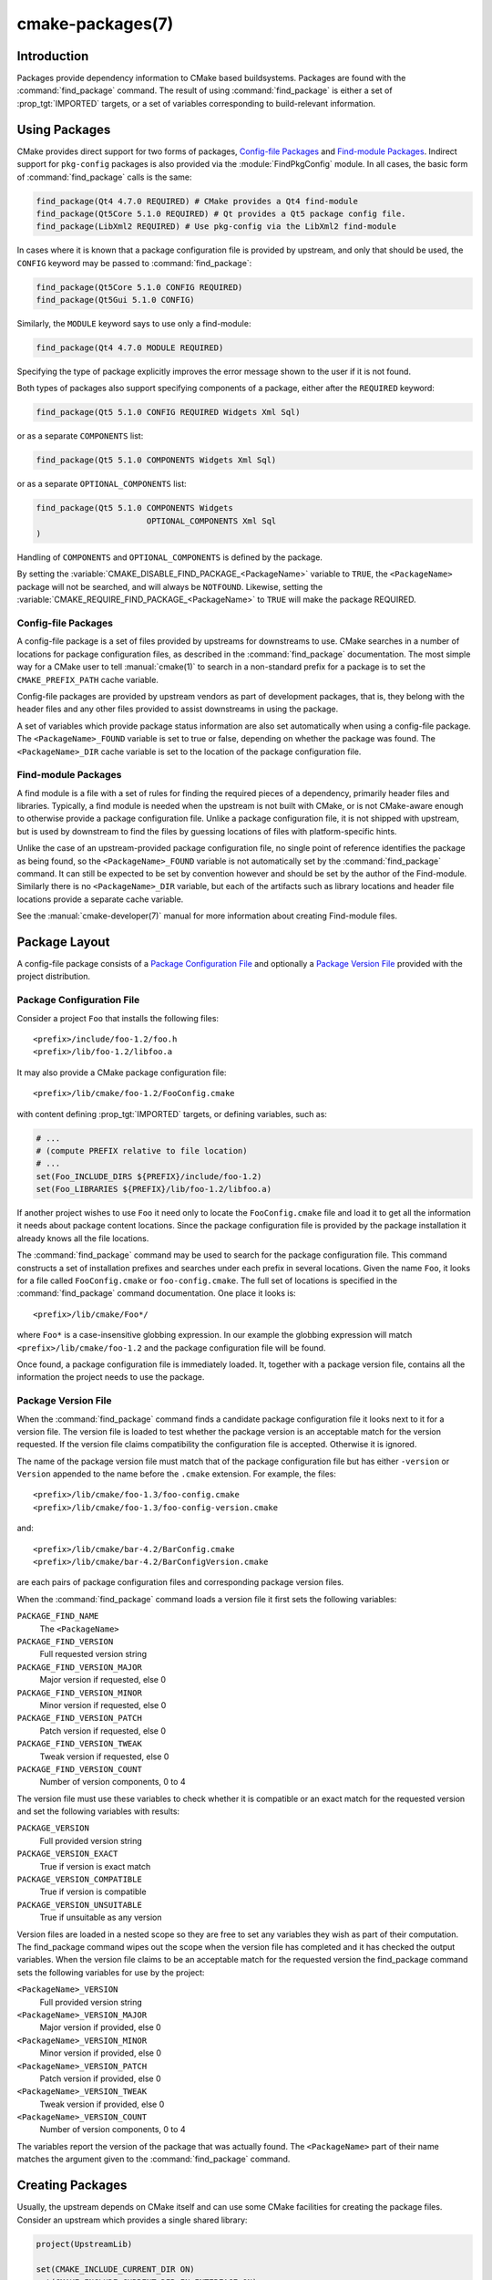 .. cmake-manual-description: CMake Packages Reference

cmake-packages(7)
*****************

.. only:: html

   .. contents::

Introduction
============

Packages provide dependency information to CMake based buildsystems.  Packages
are found with the :command:`find_package` command.  The result of
using :command:`find_package` is either a set of :prop_tgt:`IMPORTED` targets, or
a set of variables corresponding to build-relevant information.

Using Packages
==============

CMake provides direct support for two forms of packages,
`Config-file Packages`_ and `Find-module Packages`_.
Indirect support for ``pkg-config`` packages is also provided via
the :module:`FindPkgConfig` module.  In all cases, the basic form
of :command:`find_package` calls is the same:

.. code-block:: cmake

  find_package(Qt4 4.7.0 REQUIRED) # CMake provides a Qt4 find-module
  find_package(Qt5Core 5.1.0 REQUIRED) # Qt provides a Qt5 package config file.
  find_package(LibXml2 REQUIRED) # Use pkg-config via the LibXml2 find-module

In cases where it is known that a package configuration file is provided by
upstream, and only that should be used, the ``CONFIG`` keyword may be passed
to :command:`find_package`:

.. code-block:: cmake

  find_package(Qt5Core 5.1.0 CONFIG REQUIRED)
  find_package(Qt5Gui 5.1.0 CONFIG)

Similarly, the ``MODULE`` keyword says to use only a find-module:

.. code-block:: cmake

  find_package(Qt4 4.7.0 MODULE REQUIRED)

Specifying the type of package explicitly improves the error message shown to
the user if it is not found.

Both types of packages also support specifying components of a package,
either after the ``REQUIRED`` keyword:

.. code-block:: cmake

  find_package(Qt5 5.1.0 CONFIG REQUIRED Widgets Xml Sql)

or as a separate ``COMPONENTS`` list:

.. code-block:: cmake

  find_package(Qt5 5.1.0 COMPONENTS Widgets Xml Sql)

or as a separate ``OPTIONAL_COMPONENTS`` list:

.. code-block:: cmake

  find_package(Qt5 5.1.0 COMPONENTS Widgets
                         OPTIONAL_COMPONENTS Xml Sql
  )

Handling of ``COMPONENTS`` and ``OPTIONAL_COMPONENTS`` is defined by the
package.

By setting the :variable:`CMAKE_DISABLE_FIND_PACKAGE_<PackageName>` variable to
``TRUE``, the ``<PackageName>`` package will not be searched, and will always
be ``NOTFOUND``. Likewise, setting the
:variable:`CMAKE_REQUIRE_FIND_PACKAGE_<PackageName>` to ``TRUE`` will make the
package REQUIRED.

.. _`Config File Packages`:

Config-file Packages
--------------------

A config-file package is a set of files provided by upstreams for downstreams
to use. CMake searches in a number of locations for package configuration files, as
described in the :command:`find_package` documentation.  The most simple way for
a CMake user to tell :manual:`cmake(1)` to search in a non-standard prefix for
a package is to set the ``CMAKE_PREFIX_PATH`` cache variable.

Config-file packages are provided by upstream vendors as part of development
packages, that is, they belong with the header files and any other files
provided to assist downstreams in using the package.

A set of variables which provide package status information are also set
automatically when using a config-file package.  The ``<PackageName>_FOUND``
variable is set to true or false, depending on whether the package was
found.  The ``<PackageName>_DIR`` cache variable is set to the location of the
package configuration file.

Find-module Packages
--------------------

A find module is a file with a set of rules for finding the required pieces of
a dependency, primarily header files and libraries.  Typically, a find module
is needed when the upstream is not built with CMake, or is not CMake-aware
enough to otherwise provide a package configuration file.  Unlike a package configuration
file, it is not shipped with upstream, but is used by downstream to find the
files by guessing locations of files with platform-specific hints.

Unlike the case of an upstream-provided package configuration file, no single point
of reference identifies the package as being found, so the ``<PackageName>_FOUND``
variable is not automatically set by the :command:`find_package` command.  It
can still be expected to be set by convention however and should be set by
the author of the Find-module.  Similarly there is no ``<PackageName>_DIR`` variable,
but each of the artifacts such as library locations and header file locations
provide a separate cache variable.

See the :manual:`cmake-developer(7)` manual for more information about creating
Find-module files.

Package Layout
==============

A config-file package consists of a `Package Configuration File`_ and
optionally a `Package Version File`_ provided with the project distribution.

Package Configuration File
--------------------------

Consider a project ``Foo`` that installs the following files::

  <prefix>/include/foo-1.2/foo.h
  <prefix>/lib/foo-1.2/libfoo.a

It may also provide a CMake package configuration file::

  <prefix>/lib/cmake/foo-1.2/FooConfig.cmake

with content defining :prop_tgt:`IMPORTED` targets, or defining variables, such
as:

.. code-block:: cmake

  # ...
  # (compute PREFIX relative to file location)
  # ...
  set(Foo_INCLUDE_DIRS ${PREFIX}/include/foo-1.2)
  set(Foo_LIBRARIES ${PREFIX}/lib/foo-1.2/libfoo.a)

If another project wishes to use ``Foo`` it need only to locate the ``FooConfig.cmake``
file and load it to get all the information it needs about package content
locations.  Since the package configuration file is provided by the package
installation it already knows all the file locations.

The :command:`find_package` command may be used to search for the package
configuration file.  This command constructs a set of installation prefixes
and searches under each prefix in several locations.  Given the name ``Foo``,
it looks for a file called ``FooConfig.cmake`` or ``foo-config.cmake``.
The full set of locations is specified in the :command:`find_package` command
documentation. One place it looks is::

 <prefix>/lib/cmake/Foo*/

where ``Foo*`` is a case-insensitive globbing expression.  In our example the
globbing expression will match ``<prefix>/lib/cmake/foo-1.2`` and the package
configuration file will be found.

Once found, a package configuration file is immediately loaded.  It, together
with a package version file, contains all the information the project needs to
use the package.

Package Version File
--------------------

When the :command:`find_package` command finds a candidate package configuration
file it looks next to it for a version file. The version file is loaded to test
whether the package version is an acceptable match for the version requested.
If the version file claims compatibility the configuration file is accepted.
Otherwise it is ignored.

The name of the package version file must match that of the package configuration
file but has either ``-version`` or ``Version`` appended to the name before
the ``.cmake`` extension.  For example, the files::

 <prefix>/lib/cmake/foo-1.3/foo-config.cmake
 <prefix>/lib/cmake/foo-1.3/foo-config-version.cmake

and::

 <prefix>/lib/cmake/bar-4.2/BarConfig.cmake
 <prefix>/lib/cmake/bar-4.2/BarConfigVersion.cmake

are each pairs of package configuration files and corresponding package version
files.

When the :command:`find_package` command loads a version file it first sets the
following variables:

``PACKAGE_FIND_NAME``
 The ``<PackageName>``

``PACKAGE_FIND_VERSION``
 Full requested version string

``PACKAGE_FIND_VERSION_MAJOR``
 Major version if requested, else 0

``PACKAGE_FIND_VERSION_MINOR``
 Minor version if requested, else 0

``PACKAGE_FIND_VERSION_PATCH``
 Patch version if requested, else 0

``PACKAGE_FIND_VERSION_TWEAK``
 Tweak version if requested, else 0

``PACKAGE_FIND_VERSION_COUNT``
 Number of version components, 0 to 4

The version file must use these variables to check whether it is compatible or
an exact match for the requested version and set the following variables with
results:

``PACKAGE_VERSION``
 Full provided version string

``PACKAGE_VERSION_EXACT``
 True if version is exact match

``PACKAGE_VERSION_COMPATIBLE``
 True if version is compatible

``PACKAGE_VERSION_UNSUITABLE``
 True if unsuitable as any version

Version files are loaded in a nested scope so they are free to set any variables
they wish as part of their computation. The find_package command wipes out the
scope when the version file has completed and it has checked the output
variables. When the version file claims to be an acceptable match for the
requested version the find_package command sets the following variables for
use by the project:

``<PackageName>_VERSION``
 Full provided version string

``<PackageName>_VERSION_MAJOR``
 Major version if provided, else 0

``<PackageName>_VERSION_MINOR``
 Minor version if provided, else 0

``<PackageName>_VERSION_PATCH``
 Patch version if provided, else 0

``<PackageName>_VERSION_TWEAK``
 Tweak version if provided, else 0

``<PackageName>_VERSION_COUNT``
 Number of version components, 0 to 4

The variables report the version of the package that was actually found.
The ``<PackageName>`` part of their name matches the argument given to the
:command:`find_package` command.

.. _`Creating Packages`:

Creating Packages
=================

Usually, the upstream depends on CMake itself and can use some CMake facilities
for creating the package files. Consider an upstream which provides a single
shared library:

.. code-block:: cmake

  project(UpstreamLib)

  set(CMAKE_INCLUDE_CURRENT_DIR ON)
  set(CMAKE_INCLUDE_CURRENT_DIR_IN_INTERFACE ON)

  set(Upstream_VERSION 3.4.1)

  include(GenerateExportHeader)

  add_library(ClimbingStats SHARED climbingstats.cpp)
  generate_export_header(ClimbingStats)
  set_property(TARGET ClimbingStats PROPERTY VERSION ${Upstream_VERSION})
  set_property(TARGET ClimbingStats PROPERTY SOVERSION 3)
  set_property(TARGET ClimbingStats PROPERTY
    INTERFACE_ClimbingStats_MAJOR_VERSION 3)
  set_property(TARGET ClimbingStats APPEND PROPERTY
    COMPATIBLE_INTERFACE_STRING ClimbingStats_MAJOR_VERSION
  )

  install(TARGETS ClimbingStats EXPORT ClimbingStatsTargets
    LIBRARY DESTINATION lib
    ARCHIVE DESTINATION lib
    RUNTIME DESTINATION bin
    INCLUDES DESTINATION include
  )
  install(
    FILES
      climbingstats.h
      "${CMAKE_CURRENT_BINARY_DIR}/climbingstats_export.h"
    DESTINATION
      include
    COMPONENT
      Devel
  )

  include(CMakePackageConfigHelpers)
  write_basic_package_version_file(
    "${CMAKE_CURRENT_BINARY_DIR}/ClimbingStats/ClimbingStatsConfigVersion.cmake"
    VERSION ${Upstream_VERSION}
    COMPATIBILITY AnyNewerVersion
  )

  export(EXPORT ClimbingStatsTargets
    FILE "${CMAKE_CURRENT_BINARY_DIR}/ClimbingStats/ClimbingStatsTargets.cmake"
    NAMESPACE Upstream::
  )
  configure_file(cmake/ClimbingStatsConfig.cmake
    "${CMAKE_CURRENT_BINARY_DIR}/ClimbingStats/ClimbingStatsConfig.cmake"
    COPYONLY
  )

  set(ConfigPackageLocation lib/cmake/ClimbingStats)
  install(EXPORT ClimbingStatsTargets
    FILE
      ClimbingStatsTargets.cmake
    NAMESPACE
      Upstream::
    DESTINATION
      ${ConfigPackageLocation}
  )
  install(
    FILES
      cmake/ClimbingStatsConfig.cmake
      "${CMAKE_CURRENT_BINARY_DIR}/ClimbingStats/ClimbingStatsConfigVersion.cmake"
    DESTINATION
      ${ConfigPackageLocation}
    COMPONENT
      Devel
  )

The :module:`CMakePackageConfigHelpers` module provides a macro for creating
a simple ``ConfigVersion.cmake`` file.  This file sets the version of the
package.  It is read by CMake when :command:`find_package` is called to
determine the compatibility with the requested version, and to set some
version-specific variables ``<PackageName>_VERSION``, ``<PackageName>_VERSION_MAJOR``,
``<PackageName>_VERSION_MINOR`` etc.  The :command:`install(EXPORT)` command is
used to export the targets in the ``ClimbingStatsTargets`` export-set, defined
previously by the :command:`install(TARGETS)` command. This command generates
the ``ClimbingStatsTargets.cmake`` file to contain :prop_tgt:`IMPORTED`
targets, suitable for use by downstreams and arranges to install it to
``lib/cmake/ClimbingStats``.  The generated ``ClimbingStatsConfigVersion.cmake``
and a ``cmake/ClimbingStatsConfig.cmake`` are installed to the same location,
completing the package.

The generated :prop_tgt:`IMPORTED` targets have appropriate properties set
to define their :ref:`usage requirements <Target Usage Requirements>`, such as
:prop_tgt:`INTERFACE_INCLUDE_DIRECTORIES`,
:prop_tgt:`INTERFACE_COMPILE_DEFINITIONS` and other relevant built-in
``INTERFACE_`` properties.  The ``INTERFACE`` variant of user-defined
properties listed in :prop_tgt:`COMPATIBLE_INTERFACE_STRING` and
other :ref:`Compatible Interface Properties` are also propagated to the
generated :prop_tgt:`IMPORTED` targets.  In the above case,
``ClimbingStats_MAJOR_VERSION`` is defined as a string which must be
compatible among the dependencies of any depender.  By setting this custom
defined user property in this version and in the next version of
``ClimbingStats``, :manual:`cmake(1)` will issue a diagnostic if there is an
attempt to use version 3 together with version 4.  Packages can choose to
employ such a pattern if different major versions of the package are designed
to be incompatible.

A ``NAMESPACE`` with double-colons is specified when exporting the targets
for installation.  This convention of double-colons gives CMake a hint that
the name is an :prop_tgt:`IMPORTED` target when it is used by downstreams
with the :command:`target_link_libraries` command.  This way, CMake can
issue a diagnostic if the package providing it has not yet been found.

In this case, when using :command:`install(TARGETS)` the ``INCLUDES DESTINATION``
was specified.  This causes the ``IMPORTED`` targets to have their
:prop_tgt:`INTERFACE_INCLUDE_DIRECTORIES` populated with the ``include``
directory in the :variable:`CMAKE_INSTALL_PREFIX`.  When the ``IMPORTED``
target is used by downstream, it automatically consumes the entries from
that property.

Creating a Package Configuration File
-------------------------------------

In this case, the ``ClimbingStatsConfig.cmake`` file could be as simple as:

.. code-block:: cmake

  include("${CMAKE_CURRENT_LIST_DIR}/ClimbingStatsTargets.cmake")

As this allows downstreams to use the ``IMPORTED`` targets.  If any macros
should be provided by the ``ClimbingStats`` package, they should
be in a separate file which is installed to the same location as the
``ClimbingStatsConfig.cmake`` file, and included from there.

This can also be extended to cover dependencies:

.. code-block:: cmake

  # ...
  add_library(ClimbingStats SHARED climbingstats.cpp)
  generate_export_header(ClimbingStats)

  find_package(Stats 2.6.4 REQUIRED)
  target_link_libraries(ClimbingStats PUBLIC Stats::Types)

As the ``Stats::Types`` target is a ``PUBLIC`` dependency of ``ClimbingStats``,
downstreams must also find the ``Stats`` package and link to the ``Stats::Types``
library.  The ``Stats`` package should be found in the ``ClimbingStatsConfig.cmake``
file to ensure this.  The ``find_dependency`` macro from the
:module:`CMakeFindDependencyMacro` helps with this by propagating
whether the package is ``REQUIRED``, or ``QUIET`` etc.  All ``REQUIRED``
dependencies of a package should be found in the ``Config.cmake`` file:

.. code-block:: cmake

  include(CMakeFindDependencyMacro)
  find_dependency(Stats 2.6.4)

  include("${CMAKE_CURRENT_LIST_DIR}/ClimbingStatsTargets.cmake")
  include("${CMAKE_CURRENT_LIST_DIR}/ClimbingStatsMacros.cmake")

The ``find_dependency`` macro also sets ``ClimbingStats_FOUND`` to ``False`` if
the dependency is not found, along with a diagnostic that the ``ClimbingStats``
package can not be used without the ``Stats`` package.

If ``COMPONENTS`` are specified when the downstream uses :command:`find_package`,
they are listed in the ``<PackageName>_FIND_COMPONENTS`` variable. If a particular
component is non-optional, then the ``<PackageName>_FIND_REQUIRED_<comp>`` will
be true. This can be tested with logic in the package configuration file:

.. code-block:: cmake

  include(CMakeFindDependencyMacro)
  find_dependency(Stats 2.6.4)

  include("${CMAKE_CURRENT_LIST_DIR}/ClimbingStatsTargets.cmake")
  include("${CMAKE_CURRENT_LIST_DIR}/ClimbingStatsMacros.cmake")

  set(_ClimbingStats_supported_components Plot Table)

  foreach(_comp ${ClimbingStats_FIND_COMPONENTS})
    if (NOT ";${_ClimbingStats_supported_components};" MATCHES ";${_comp};")
      set(ClimbingStats_FOUND False)
      set(ClimbingStats_NOT_FOUND_MESSAGE "Unsupported component: ${_comp}")
    endif()
    include("${CMAKE_CURRENT_LIST_DIR}/ClimbingStats${_comp}Targets.cmake")
  endforeach()

Here, the ``ClimbingStats_NOT_FOUND_MESSAGE`` is set to a diagnosis that the package
could not be found because an invalid component was specified.  This message
variable can be set for any case where the ``_FOUND`` variable is set to ``False``,
and will be displayed to the user.

Creating a Package Configuration File for the Build Tree
^^^^^^^^^^^^^^^^^^^^^^^^^^^^^^^^^^^^^^^^^^^^^^^^^^^^^^^^

The :command:`export(EXPORT)` command creates an :prop_tgt:`IMPORTED` targets
definition file which is specific to the build-tree, and is not relocatable.
This can similarly be used with a suitable package configuration file and
package version file to define a package for the build tree which may be used
without installation.  Consumers of the build tree can simply ensure that the
:variable:`CMAKE_PREFIX_PATH` contains the build directory, or set the
``ClimbingStats_DIR`` to ``<build_dir>/ClimbingStats`` in the cache.

.. _`Creating Relocatable Packages`:

Creating Relocatable Packages
-----------------------------

A relocatable package must not reference absolute paths of files on
the machine where the package is built that will not exist on the
machines where the package may be installed.

Packages created by :command:`install(EXPORT)` are designed to be relocatable,
using paths relative to the location of the package itself.  When defining
the interface of a target for ``EXPORT``, keep in mind that the include
directories should be specified as relative paths which are relative to the
:variable:`CMAKE_INSTALL_PREFIX`:

.. code-block:: cmake

  target_include_directories(tgt INTERFACE
    # Wrong, not relocatable:
    $<INSTALL_INTERFACE:${CMAKE_INSTALL_PREFIX}/include/TgtName>
  )

  target_include_directories(tgt INTERFACE
    # Ok, relocatable:
    $<INSTALL_INTERFACE:include/TgtName>
  )

The ``$<INSTALL_PREFIX>``
:manual:`generator expression <cmake-generator-expressions(7)>` may be used as
a placeholder for the install prefix without resulting in a non-relocatable
package.  This is necessary if complex generator expressions are used:

.. code-block:: cmake

  target_include_directories(tgt INTERFACE
    # Ok, relocatable:
    $<INSTALL_INTERFACE:$<$<CONFIG:Debug>:$<INSTALL_PREFIX>/include/TgtName>>
  )

This also applies to paths referencing external dependencies.
It is not advisable to populate any properties which may contain
paths, such as :prop_tgt:`INTERFACE_INCLUDE_DIRECTORIES` and
:prop_tgt:`INTERFACE_LINK_LIBRARIES`, with paths relevant to dependencies.
For example, this code may not work well for a relocatable package:

.. code-block:: cmake

  target_link_libraries(ClimbingStats INTERFACE
    ${Foo_LIBRARIES} ${Bar_LIBRARIES}
    )
  target_include_directories(ClimbingStats INTERFACE
    "$<INSTALL_INTERFACE:${Foo_INCLUDE_DIRS};${Bar_INCLUDE_DIRS}>"
    )

The referenced variables may contain the absolute paths to libraries
and include directories **as found on the machine the package was made on**.
This would create a package with hard-coded paths to dependencies and not
suitable for relocation.

Ideally such dependencies should be used through their own
:ref:`IMPORTED targets <Imported Targets>` that have their own
:prop_tgt:`IMPORTED_LOCATION` and usage requirement properties
such as :prop_tgt:`INTERFACE_INCLUDE_DIRECTORIES` populated
appropriately.  Those imported targets may then be used with
the :command:`target_link_libraries` command for ``ClimbingStats``:

.. code-block:: cmake

  target_link_libraries(ClimbingStats INTERFACE Foo::Foo Bar::Bar)

With this approach the package references its external dependencies
only through the names of :ref:`IMPORTED targets <Imported Targets>`.
When a consumer uses the installed package, the consumer will run the
appropriate :command:`find_package` commands (via the ``find_dependency``
macro described above) to find the dependencies and populate the
imported targets with appropriate paths on their own machine.

Unfortunately many :manual:`modules <cmake-modules(7)>` shipped with
CMake do not yet provide :ref:`IMPORTED targets <Imported Targets>`
because their development pre-dated this approach.  This may improve
incrementally over time.  Workarounds to create relocatable packages
using such modules include:

* When building the package, specify each ``Foo_LIBRARY`` cache
  entry as just a library name, e.g. ``-DFoo_LIBRARY=foo``.  This
  tells the corresponding find module to populate the ``Foo_LIBRARIES``
  with just ``foo`` to ask the linker to search for the library
  instead of hard-coding a path.

* Or, after installing the package content but before creating the
  package installation binary for redistribution, manually replace
  the absolute paths with placeholders for substitution by the
  installation tool when the package is installed.

.. _`Package Registry`:

Package Registry
================

CMake provides two central locations to register packages that have
been built or installed anywhere on a system:

* `User Package Registry`_
* `System Package Registry`_

The registries are especially useful to help projects find packages in
non-standard install locations or directly in their own build trees.
A project may populate either the user or system registry (using its own
means, see below) to refer to its location.
In either case the package should store at the registered location a
`Package Configuration File`_ (``<PackageName>Config.cmake``) and optionally a
`Package Version File`_ (``<PackageName>ConfigVersion.cmake``).

The :command:`find_package` command searches the two package registries
as two of the search steps specified in its documentation.  If it has
sufficient permissions it also removes stale package registry entries
that refer to directories that do not exist or do not contain a matching
package configuration file.

.. _`User Package Registry`:

User Package Registry
---------------------

The User Package Registry is stored in a per-user location.
The :command:`export(PACKAGE)` command may be used to register a project
build tree in the user package registry.  CMake currently provides no
interface to add install trees to the user package registry.  Installers
must be manually taught to register their packages if desired.

On Windows the user package registry is stored in the Windows registry
under a key in ``HKEY_CURRENT_USER``.

A ``<PackageName>`` may appear under registry key::

  HKEY_CURRENT_USER\Software\Kitware\CMake\Packages\<PackageName>

as a ``REG_SZ`` value, with arbitrary name, that specifies the directory
containing the package configuration file.

On UNIX platforms the user package registry is stored in the user home
directory under ``~/.cmake/packages``.  A ``<PackageName>`` may appear under
the directory::

  ~/.cmake/packages/<PackageName>

as a file, with arbitrary name, whose content specifies the directory
containing the package configuration file.

.. _`System Package Registry`:

System Package Registry
-----------------------

The System Package Registry is stored in a system-wide location.
CMake currently provides no interface to add to the system package registry.
Installers must be manually taught to register their packages if desired.

On Windows the system package registry is stored in the Windows registry
under a key in ``HKEY_LOCAL_MACHINE``.  A ``<PackageName>`` may appear under
registry key::

  HKEY_LOCAL_MACHINE\Software\Kitware\CMake\Packages\<PackageName>

as a ``REG_SZ`` value, with arbitrary name, that specifies the directory
containing the package configuration file.

There is no system package registry on non-Windows platforms.

.. _`Disabling the Package Registry`:

Disabling the Package Registry
------------------------------

In some cases using the Package Registries is not desirable. CMake
allows one to disable them using the following variables:

* The :command:`export(PACKAGE)` command does not populate the user
  package registry when :policy:`CMP0090` is set to ``NEW`` unless the
  :variable:`CMAKE_EXPORT_PACKAGE_REGISTRY` variable explicitly enables it.
  When :policy:`CMP0090` is *not* set to ``NEW`` then
  :command:`export(PACKAGE)` populates the user package registry unless
  the :variable:`CMAKE_EXPORT_NO_PACKAGE_REGISTRY` variable explicitly
  disables it.
* :variable:`CMAKE_FIND_USE_PACKAGE_REGISTRY` disables the
  User Package Registry in all the :command:`find_package` calls when
  set to ``FALSE``.
* Deprecated :variable:`CMAKE_FIND_PACKAGE_NO_PACKAGE_REGISTRY` disables the
  User Package Registry in all the :command:`find_package` calls when set
  to ``TRUE``. This variable is ignored when
  :variable:`CMAKE_FIND_USE_PACKAGE_REGISTRY` has been set.
* :variable:`CMAKE_FIND_PACKAGE_NO_SYSTEM_PACKAGE_REGISTRY` disables
  the System Package Registry in all the :command:`find_package` calls.

Package Registry Example
------------------------

A simple convention for naming package registry entries is to use content
hashes.  They are deterministic and unlikely to collide
(:command:`export(PACKAGE)` uses this approach).
The name of an entry referencing a specific directory is simply the content
hash of the directory path itself.

If a project arranges for package registry entries to exist, such as::

 > reg query HKCU\Software\Kitware\CMake\Packages\MyPackage
 HKEY_CURRENT_USER\Software\Kitware\CMake\Packages\MyPackage
  45e7d55f13b87179bb12f907c8de6fc4 REG_SZ c:/Users/Me/Work/lib/cmake/MyPackage
  7b4a9844f681c80ce93190d4e3185db9 REG_SZ c:/Users/Me/Work/MyPackage-build

or

.. code-block:: console

 $ cat ~/.cmake/packages/MyPackage/7d1fb77e07ce59a81bed093bbee945bd
 /home/me/work/lib/cmake/MyPackage
 $ cat ~/.cmake/packages/MyPackage/f92c1db873a1937f3100706657c63e07
 /home/me/work/MyPackage-build

then the ``CMakeLists.txt`` code:

.. code-block:: cmake

  find_package(MyPackage)

will search the registered locations for package configuration files
(``MyPackageConfig.cmake``).  The search order among package registry
entries for a single package is unspecified and the entry names
(hashes in this example) have no meaning.  Registered locations may
contain package version files (``MyPackageConfigVersion.cmake``) to
tell :command:`find_package` whether a specific location is suitable
for the version requested.

Package Registry Ownership
--------------------------

Package registry entries are individually owned by the project installations
that they reference.  A package installer is responsible for adding its own
entry and the corresponding uninstaller is responsible for removing it.

The :command:`export(PACKAGE)` command populates the user package registry
with the location of a project build tree.  Build trees tend to be deleted by
developers and have no "uninstall" event that could trigger removal of their
entries.  In order to keep the registries clean the :command:`find_package`
command automatically removes stale entries it encounters if it has sufficient
permissions.  CMake provides no interface to remove an entry referencing an
existing build tree once :command:`export(PACKAGE)` has been invoked.
However, if the project removes its package configuration file from the build
tree then the entry referencing the location will be considered stale.
